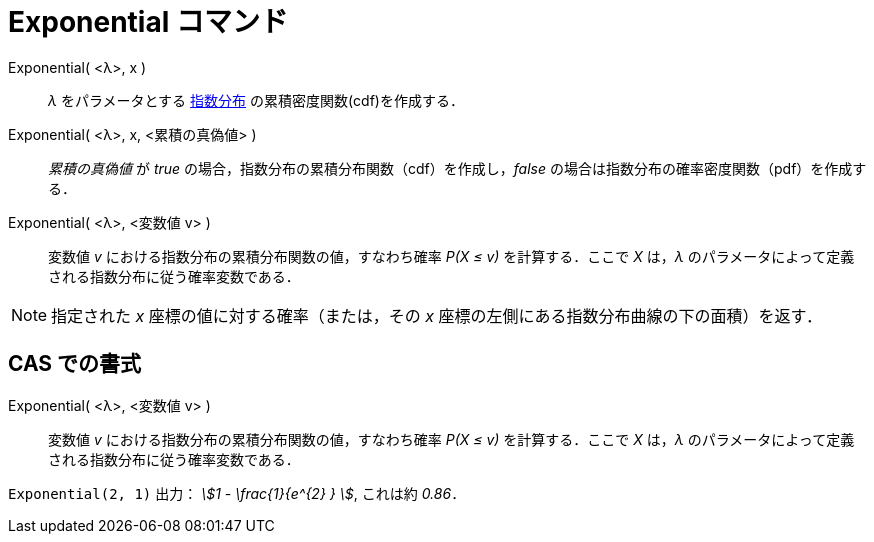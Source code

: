 = Exponential コマンド
:page-en: commands/Exponential
ifdef::env-github[:imagesdir: /ja/modules/ROOT/assets/images]

Exponential( <λ>, x )::
  _λ_
  をパラメータとする https://en.wikipedia.org/wiki/ja:%E6%8C%87%E6%95%B0%E5%88%86%E5%B8%83[指数分布] の累積密度関数(cdf)を作成する．
Exponential( <λ>, x, <累積の真偽値> )::
  _累積の真偽値_ が _true_ の場合，指数分布の累積分布関数（cdf）を作成し，_false_
  の場合は指数分布の確率密度関数（pdf）を作成する．
Exponential( <λ>, <変数値 v> )::
  変数値 _v_ における指数分布の累積分布関数の値，すなわち確率 _P(X ≤ v)_ を計算する．ここで _X_ は，_λ_
  のパラメータによって定義される指数分布に従う確率変数である．

[NOTE]
====

指定された _x_ 座標の値に対する確率（または，その _x_ 座標の左側にある指数分布曲線の下の面積）を返す．

====

== CAS での書式

Exponential( <λ>, <変数値 v> )::
  変数値 _v_ における指数分布の累積分布関数の値，すなわち確率 _P(X ≤ v)_ を計算する．ここで _X_ は，_λ_
  のパラメータによって定義される指数分布に従う確率変数である．

[EXAMPLE]
====

`++Exponential(2, 1)++` 出力： _stem:[1 - \frac{1}{e^{2} } ]_, これは約 _0.86_．

====
